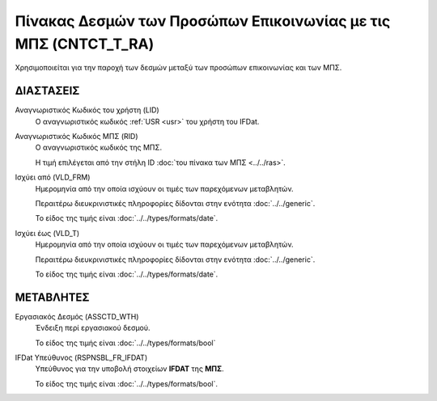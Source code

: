 Πίνακας Δεσμών των Προσώπων Επικοινωνίας με τις ΜΠΣ (CNTCT_T_RA)
================================================================
Χρησιμοποιείται για την παροχή των δεσμών μεταξύ των προσώπων επικοινωνίας και
των ΜΠΣ. 


ΔΙΑΣΤΑΣΕΙΣ
----------

Αναγνωριστικός Κωδικός του χρήστη (LID)
    Ο αναγνωριστικός κωδικός :ref:`USR <usr>` του χρήστη του IFDat.

Αναγνωριστικός Κωδικός ΜΠΣ (RID)
    Ο αναγνωριστικός κωδικός της ΜΠΣ.

    Η τιμή επιλέγεται από την στήλη ID :doc:`του πίνακα των ΜΠΣ <../../ras>`.


Ισχύει από (VLD_FRM)
    Ημερομηνία από την οποία ισχύουν οι τιμές των παρεχόμενων μεταβλητών.

    Περαιτέρω διευκρινιστικές πληροφορίες δίδονται στην ενότητα :doc:`../../generic`.

    Το είδος της τιμής είναι :doc:`../../types/formats/date`.

Ισχύει έως (VLD_T)
    Ημερομηνία από την οποία ισχύουν οι τιμές των παρεχόμενων μεταβλητών.

    Περαιτέρω διευκρινιστικές πληροφορίες δίδονται στην ενότητα :doc:`../../generic`.

    Το είδος της τιμής είναι :doc:`../../types/formats/date`.


ΜΕΤΑΒΛΗΤΕΣ
----------

Εργασιακός Δεσμός (ASSCTD_WTH)
    Ένδειξη περί εργασιακού δεσμού.

    Το είδος της τιμής είναι :doc:`../../types/formats/bool`

IFDat Υπεύθυνος (RSPNSBL_FR_IFDAT)
    Υπεύθυνος για την υποβολή στοιχείων **IFDAT** της **ΜΠΣ**.

    Το είδος της τιμής είναι :doc:`../../types/formats/bool`.
